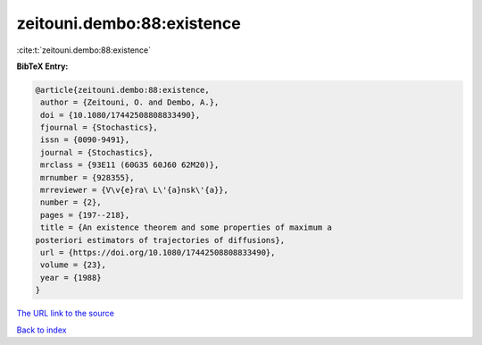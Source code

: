 zeitouni.dembo:88:existence
===========================

:cite:t:`zeitouni.dembo:88:existence`

**BibTeX Entry:**

.. code-block:: bibtex

   @article{zeitouni.dembo:88:existence,
    author = {Zeitouni, O. and Dembo, A.},
    doi = {10.1080/17442508808833490},
    fjournal = {Stochastics},
    issn = {0090-9491},
    journal = {Stochastics},
    mrclass = {93E11 (60G35 60J60 62M20)},
    mrnumber = {928355},
    mrreviewer = {V\v{e}ra\ L\'{a}nsk\'{a}},
    number = {2},
    pages = {197--218},
    title = {An existence theorem and some properties of maximum a
   posteriori estimators of trajectories of diffusions},
    url = {https://doi.org/10.1080/17442508808833490},
    volume = {23},
    year = {1988}
   }

`The URL link to the source <ttps://doi.org/10.1080/17442508808833490}>`__


`Back to index <../By-Cite-Keys.html>`__
